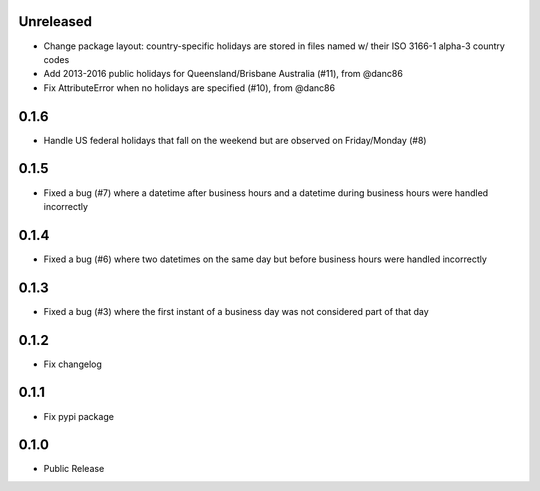 Unreleased
========
* Change package layout: country-specific holidays are stored in files named w/ their ISO 3166-1 alpha-3 country codes
* Add 2013-2016 public holidays for Queensland/Brisbane Australia (#11), from @danc86
* Fix AttributeError when no holidays are specified (#10), from @danc86

0.1.6
========
* Handle US federal holidays that fall on the weekend but are observed on Friday/Monday (#8)

0.1.5
========
* Fixed a bug (#7) where a datetime after business hours and a datetime during business hours were handled incorrectly

0.1.4
========
* Fixed a bug (#6) where two datetimes on the same day but before business hours were handled incorrectly

0.1.3
========
* Fixed a bug (#3) where the first instant of a business day was not considered part of that day

0.1.2
=====
* Fix changelog

0.1.1
=====
* Fix pypi package

0.1.0
=====
* Public Release
